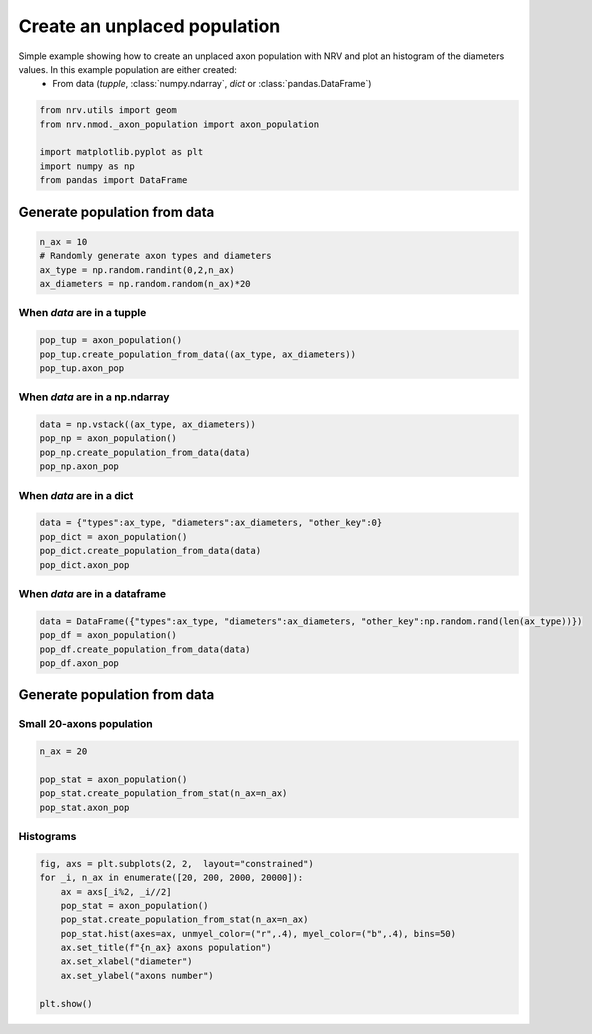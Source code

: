 
.. DO NOT EDIT.
.. THIS FILE WAS AUTOMATICALLY GENERATED BY SPHINX-GALLERY.
.. TO MAKE CHANGES, EDIT THE SOURCE PYTHON FILE:
.. "examples/generic/20_create_population.py"
.. LINE NUMBERS ARE GIVEN BELOW.

.. only:: html

    .. note::
        :class: sphx-glr-download-link-note

        :ref:`Go to the end <sphx_glr_download_examples_generic_20_create_population.py>`
        to download the full example code.

.. rst-class:: sphx-glr-example-title

.. _sphx_glr_examples_generic_20_create_population.py:


Create an unplaced population
=============================

Simple example showing how to create an unplaced axon population with NRV and plot an histogram of the diameters values. In this example population are either created:
    - From data (`tupple`, :class:`numpy.ndarray`, `dict` or :class:`pandas.DataFrame`)

.. seealso::
    :doc:`Users' guide <../../usersguide/populations>`

.. GENERATED FROM PYTHON SOURCE LINES 11-20

.. code-block:: Python


    from nrv.utils import geom
    from nrv.nmod._axon_population import axon_population

    import matplotlib.pyplot as plt
    import numpy as np
    from pandas import DataFrame









.. GENERATED FROM PYTHON SOURCE LINES 21-23

Generate population from data
-----------------------------

.. GENERATED FROM PYTHON SOURCE LINES 23-30

.. code-block:: Python

    n_ax = 10
    # Randomly generate axon types and diameters
    ax_type = np.random.randint(0,2,n_ax)
    ax_diameters = np.random.random(n_ax)*20










.. GENERATED FROM PYTHON SOURCE LINES 31-33

When `data` are in a tupple
^^^^^^^^^^^^^^^^^^^^^^^^^^^

.. GENERATED FROM PYTHON SOURCE LINES 33-38

.. code-block:: Python

    pop_tup = axon_population()
    pop_tup.create_population_from_data((ax_type, ax_diameters))
    pop_tup.axon_pop






.. rst-class:: sphx-glr-script-out

 .. code-block:: none

    NRV INFO: Axon population generated from data


.. raw:: html

    <div class="output_subarea output_html rendered_html output_result">
    <div>
    <style scoped>
        .dataframe tbody tr th:only-of-type {
            vertical-align: middle;
        }

        .dataframe tbody tr th {
            vertical-align: top;
        }

        .dataframe thead th {
            text-align: right;
        }
    </style>
    <table border="1" class="dataframe">
      <thead>
        <tr style="text-align: right;">
          <th></th>
          <th>types</th>
          <th>diameters</th>
        </tr>
      </thead>
      <tbody>
        <tr>
          <th>0</th>
          <td>0</td>
          <td>9.977344</td>
        </tr>
        <tr>
          <th>1</th>
          <td>0</td>
          <td>13.373399</td>
        </tr>
        <tr>
          <th>2</th>
          <td>0</td>
          <td>19.618248</td>
        </tr>
        <tr>
          <th>3</th>
          <td>0</td>
          <td>9.119061</td>
        </tr>
        <tr>
          <th>4</th>
          <td>1</td>
          <td>10.171386</td>
        </tr>
        <tr>
          <th>5</th>
          <td>0</td>
          <td>17.593294</td>
        </tr>
        <tr>
          <th>6</th>
          <td>1</td>
          <td>6.573522</td>
        </tr>
        <tr>
          <th>7</th>
          <td>0</td>
          <td>5.204733</td>
        </tr>
        <tr>
          <th>8</th>
          <td>0</td>
          <td>14.817707</td>
        </tr>
        <tr>
          <th>9</th>
          <td>0</td>
          <td>7.540484</td>
        </tr>
      </tbody>
    </table>
    </div>
    </div>
    <br />
    <br />

.. GENERATED FROM PYTHON SOURCE LINES 39-41

When `data` are in a np.ndarray
^^^^^^^^^^^^^^^^^^^^^^^^^^^^^^^

.. GENERATED FROM PYTHON SOURCE LINES 41-48

.. code-block:: Python

    data = np.vstack((ax_type, ax_diameters))
    pop_np = axon_population()
    pop_np.create_population_from_data(data)
    pop_np.axon_pop







.. rst-class:: sphx-glr-script-out

 .. code-block:: none

    NRV INFO: Axon population generated from data


.. raw:: html

    <div class="output_subarea output_html rendered_html output_result">
    <div>
    <style scoped>
        .dataframe tbody tr th:only-of-type {
            vertical-align: middle;
        }

        .dataframe tbody tr th {
            vertical-align: top;
        }

        .dataframe thead th {
            text-align: right;
        }
    </style>
    <table border="1" class="dataframe">
      <thead>
        <tr style="text-align: right;">
          <th></th>
          <th>types</th>
          <th>diameters</th>
        </tr>
      </thead>
      <tbody>
        <tr>
          <th>0</th>
          <td>0.0</td>
          <td>9.977344</td>
        </tr>
        <tr>
          <th>1</th>
          <td>0.0</td>
          <td>13.373399</td>
        </tr>
        <tr>
          <th>2</th>
          <td>0.0</td>
          <td>19.618248</td>
        </tr>
        <tr>
          <th>3</th>
          <td>0.0</td>
          <td>9.119061</td>
        </tr>
        <tr>
          <th>4</th>
          <td>1.0</td>
          <td>10.171386</td>
        </tr>
        <tr>
          <th>5</th>
          <td>0.0</td>
          <td>17.593294</td>
        </tr>
        <tr>
          <th>6</th>
          <td>1.0</td>
          <td>6.573522</td>
        </tr>
        <tr>
          <th>7</th>
          <td>0.0</td>
          <td>5.204733</td>
        </tr>
        <tr>
          <th>8</th>
          <td>0.0</td>
          <td>14.817707</td>
        </tr>
        <tr>
          <th>9</th>
          <td>0.0</td>
          <td>7.540484</td>
        </tr>
      </tbody>
    </table>
    </div>
    </div>
    <br />
    <br />

.. GENERATED FROM PYTHON SOURCE LINES 49-51

When `data` are in a dict
^^^^^^^^^^^^^^^^^^^^^^^^^

.. GENERATED FROM PYTHON SOURCE LINES 51-58

.. code-block:: Python

    data = {"types":ax_type, "diameters":ax_diameters, "other_key":0}
    pop_dict = axon_population()
    pop_dict.create_population_from_data(data)
    pop_dict.axon_pop







.. rst-class:: sphx-glr-script-out

 .. code-block:: none

    NRV INFO: Axon population generated from data


.. raw:: html

    <div class="output_subarea output_html rendered_html output_result">
    <div>
    <style scoped>
        .dataframe tbody tr th:only-of-type {
            vertical-align: middle;
        }

        .dataframe tbody tr th {
            vertical-align: top;
        }

        .dataframe thead th {
            text-align: right;
        }
    </style>
    <table border="1" class="dataframe">
      <thead>
        <tr style="text-align: right;">
          <th></th>
          <th>types</th>
          <th>diameters</th>
        </tr>
      </thead>
      <tbody>
        <tr>
          <th>0</th>
          <td>0</td>
          <td>9.977344</td>
        </tr>
        <tr>
          <th>1</th>
          <td>0</td>
          <td>13.373399</td>
        </tr>
        <tr>
          <th>2</th>
          <td>0</td>
          <td>19.618248</td>
        </tr>
        <tr>
          <th>3</th>
          <td>0</td>
          <td>9.119061</td>
        </tr>
        <tr>
          <th>4</th>
          <td>1</td>
          <td>10.171386</td>
        </tr>
        <tr>
          <th>5</th>
          <td>0</td>
          <td>17.593294</td>
        </tr>
        <tr>
          <th>6</th>
          <td>1</td>
          <td>6.573522</td>
        </tr>
        <tr>
          <th>7</th>
          <td>0</td>
          <td>5.204733</td>
        </tr>
        <tr>
          <th>8</th>
          <td>0</td>
          <td>14.817707</td>
        </tr>
        <tr>
          <th>9</th>
          <td>0</td>
          <td>7.540484</td>
        </tr>
      </tbody>
    </table>
    </div>
    </div>
    <br />
    <br />

.. GENERATED FROM PYTHON SOURCE LINES 59-61

When `data` are in a dataframe
^^^^^^^^^^^^^^^^^^^^^^^^^^^^^^

.. GENERATED FROM PYTHON SOURCE LINES 61-67

.. code-block:: Python

    data = DataFrame({"types":ax_type, "diameters":ax_diameters, "other_key":np.random.rand(len(ax_type))})
    pop_df = axon_population()
    pop_df.create_population_from_data(data)
    pop_df.axon_pop






.. rst-class:: sphx-glr-script-out

 .. code-block:: none

    NRV INFO: Axon population generated from data


.. raw:: html

    <div class="output_subarea output_html rendered_html output_result">
    <div>
    <style scoped>
        .dataframe tbody tr th:only-of-type {
            vertical-align: middle;
        }

        .dataframe tbody tr th {
            vertical-align: top;
        }

        .dataframe thead th {
            text-align: right;
        }
    </style>
    <table border="1" class="dataframe">
      <thead>
        <tr style="text-align: right;">
          <th></th>
          <th>types</th>
          <th>diameters</th>
        </tr>
      </thead>
      <tbody>
        <tr>
          <th>0</th>
          <td>0</td>
          <td>9.977344</td>
        </tr>
        <tr>
          <th>1</th>
          <td>0</td>
          <td>13.373399</td>
        </tr>
        <tr>
          <th>2</th>
          <td>0</td>
          <td>19.618248</td>
        </tr>
        <tr>
          <th>3</th>
          <td>0</td>
          <td>9.119061</td>
        </tr>
        <tr>
          <th>4</th>
          <td>1</td>
          <td>10.171386</td>
        </tr>
        <tr>
          <th>5</th>
          <td>0</td>
          <td>17.593294</td>
        </tr>
        <tr>
          <th>6</th>
          <td>1</td>
          <td>6.573522</td>
        </tr>
        <tr>
          <th>7</th>
          <td>0</td>
          <td>5.204733</td>
        </tr>
        <tr>
          <th>8</th>
          <td>0</td>
          <td>14.817707</td>
        </tr>
        <tr>
          <th>9</th>
          <td>0</td>
          <td>7.540484</td>
        </tr>
      </tbody>
    </table>
    </div>
    </div>
    <br />
    <br />

.. GENERATED FROM PYTHON SOURCE LINES 68-72

Generate population from data
-----------------------------
Small 20-axons population
^^^^^^^^^^^^^^^^^^^^^^^^^

.. GENERATED FROM PYTHON SOURCE LINES 72-78

.. code-block:: Python

    n_ax = 20

    pop_stat = axon_population()
    pop_stat.create_population_from_stat(n_ax=n_ax)
    pop_stat.axon_pop





.. rst-class:: sphx-glr-script-out

 .. code-block:: none

    NRV INFO: On 20 axons to generate, there are 6 Myelinated and 14 Unmyelinated


.. raw:: html

    <div class="output_subarea output_html rendered_html output_result">
    <div>
    <style scoped>
        .dataframe tbody tr th:only-of-type {
            vertical-align: middle;
        }

        .dataframe tbody tr th {
            vertical-align: top;
        }

        .dataframe thead th {
            text-align: right;
        }
    </style>
    <table border="1" class="dataframe">
      <thead>
        <tr style="text-align: right;">
          <th></th>
          <th>types</th>
          <th>diameters</th>
        </tr>
      </thead>
      <tbody>
        <tr>
          <th>0</th>
          <td>1.0</td>
          <td>6.939880</td>
        </tr>
        <tr>
          <th>1</th>
          <td>0.0</td>
          <td>1.796994</td>
        </tr>
        <tr>
          <th>2</th>
          <td>0.0</td>
          <td>1.959719</td>
        </tr>
        <tr>
          <th>3</th>
          <td>0.0</td>
          <td>1.018236</td>
        </tr>
        <tr>
          <th>4</th>
          <td>0.0</td>
          <td>1.645892</td>
        </tr>
        <tr>
          <th>5</th>
          <td>0.0</td>
          <td>1.117034</td>
        </tr>
        <tr>
          <th>6</th>
          <td>0.0</td>
          <td>1.709820</td>
        </tr>
        <tr>
          <th>7</th>
          <td>1.0</td>
          <td>5.835671</td>
        </tr>
        <tr>
          <th>8</th>
          <td>0.0</td>
          <td>2.401403</td>
        </tr>
        <tr>
          <th>9</th>
          <td>0.0</td>
          <td>1.698196</td>
        </tr>
        <tr>
          <th>10</th>
          <td>0.0</td>
          <td>1.227455</td>
        </tr>
        <tr>
          <th>11</th>
          <td>0.0</td>
          <td>1.913226</td>
        </tr>
        <tr>
          <th>12</th>
          <td>1.0</td>
          <td>7.472946</td>
        </tr>
        <tr>
          <th>13</th>
          <td>0.0</td>
          <td>1.262325</td>
        </tr>
        <tr>
          <th>14</th>
          <td>1.0</td>
          <td>9.567134</td>
        </tr>
        <tr>
          <th>15</th>
          <td>0.0</td>
          <td>1.320441</td>
        </tr>
        <tr>
          <th>16</th>
          <td>1.0</td>
          <td>2.903808</td>
        </tr>
        <tr>
          <th>17</th>
          <td>0.0</td>
          <td>1.401804</td>
        </tr>
        <tr>
          <th>18</th>
          <td>1.0</td>
          <td>3.513026</td>
        </tr>
        <tr>
          <th>19</th>
          <td>0.0</td>
          <td>1.140281</td>
        </tr>
      </tbody>
    </table>
    </div>
    </div>
    <br />
    <br />

.. GENERATED FROM PYTHON SOURCE LINES 79-81

Histograms
^^^^^^^^^^

.. GENERATED FROM PYTHON SOURCE LINES 81-93

.. code-block:: Python


    fig, axs = plt.subplots(2, 2,  layout="constrained")
    for _i, n_ax in enumerate([20, 200, 2000, 20000]):
        ax = axs[_i%2, _i//2]
        pop_stat = axon_population()
        pop_stat.create_population_from_stat(n_ax=n_ax)
        pop_stat.hist(axes=ax, unmyel_color=("r",.4), myel_color=("b",.4), bins=50)
        ax.set_title(f"{n_ax} axons population")
        ax.set_xlabel("diameter")
        ax.set_ylabel("axons number")

    plt.show()



.. image-sg:: /examples/generic/images/sphx_glr_20_create_population_001.png
   :alt: 20 axons population, 2000 axons population, 200 axons population, 20000 axons population
   :srcset: /examples/generic/images/sphx_glr_20_create_population_001.png
   :class: sphx-glr-single-img


.. rst-class:: sphx-glr-script-out

 .. code-block:: none

    NRV INFO: On 20 axons to generate, there are 6 Myelinated and 14 Unmyelinated
    NRV INFO: On 200 axons to generate, there are 60 Myelinated and 140 Unmyelinated
    NRV INFO: On 2000 axons to generate, there are 600 Myelinated and 1400 Unmyelinated
    NRV INFO: On 20000 axons to generate, there are 6000 Myelinated and 14000 Unmyelinated





.. rst-class:: sphx-glr-timing

   **Total running time of the script:** (0 minutes 0.419 seconds)


.. _sphx_glr_download_examples_generic_20_create_population.py:

.. only:: html

  .. container:: sphx-glr-footer sphx-glr-footer-example

    .. container:: sphx-glr-download sphx-glr-download-jupyter

      :download:`Download Jupyter notebook: 20_create_population.ipynb <20_create_population.ipynb>`

    .. container:: sphx-glr-download sphx-glr-download-python

      :download:`Download Python source code: 20_create_population.py <20_create_population.py>`

    .. container:: sphx-glr-download sphx-glr-download-zip

      :download:`Download zipped: 20_create_population.zip <20_create_population.zip>`
